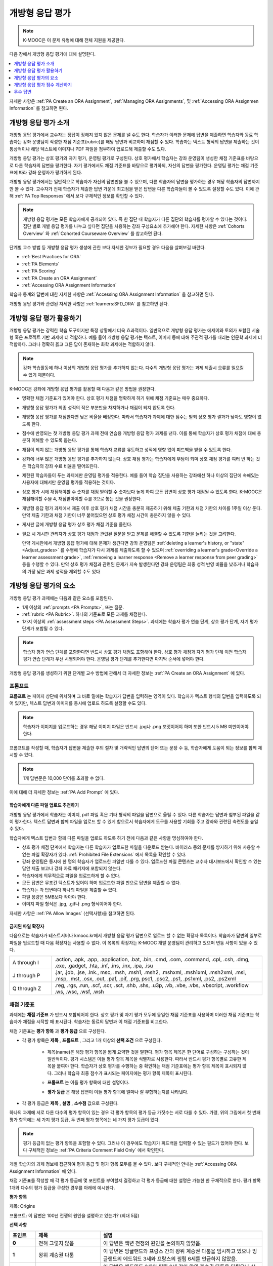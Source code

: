 .. _Open Response Assessments 2:

#########################
개방형 응답 평가
#########################

.. note:: K-MOOC은 이 문제 유형에 대해 전체 지원을 제공한다.

다음 장에서 개방형 응답 평가에 대해 설명한다.

.. contents::
   :depth: 1
   :local:

자세한 사항은  :ref:`PA Create an ORA Assignment`, :ref:`Managing ORA Assignments`, 및  :ref:`Accessing ORA Assignmen Information` 를 참고하면 된다.

*****************************************
개방형 응답 평가 소개
*****************************************

개방형 응답 평가에서 교수자는 정답이 정해져 있지 않은 문제를 낼 수도 한다. 학습자가 이러한 문제에 답변을 제출하면 학습자와 동료 학습자는 강좌 운영팀이 작성한 채점 기준표(rubric)를 해당 답변과 비교하며 채점할 수 있다. 학습자는 텍스트 형식의 답변을 제출하는 것이 통상적이나 해당 텍스트에 이미지나 PDF 파일을 첨부하여 업로드해 제출할 수도 있다.

개방형 응답 평가는 상호 평가와 자기 평가, 운영팀 평가로 구성된다. 상호 평가에서 학습자는 강좌 운영팀이 생성한 채점 기준표를 바탕으로 다른 학습자의 답변을 평가한다. 자기 평가에서도 채점 기준표를 바탕으로 평가하되, 자신의 답변을 평가한다. 운영팀 평가는 채점 기준표에 따라 강좌 운영자가 평가하게 된다.

개방형 응답 평가에서는 일반적으로 학습자가 자신의 답변만을 볼 수 있으며, 다른 학습자의 답변을 평가하는 경우 해당 학습자의 답변까지만 볼 수 있다. 교수자가 전체 학습자가 제출한 답변 가운데 최고점을 받은 답변을 다른 학습자들이 볼 수 있도록 설정할 수도 있다. 이에 관해 :ref:`PA Top Responses` 에서 보다 구체적인 정보를 확인할 수 있다.

.. note::
  개방형 응답 평가는 모든 학습자에게 공개되어 있다. 즉 한 집단 내 학습자가 다른 집단의 학습자를 평가할 수 있다는 것이다. 집단 별로 개별 응답 평가를 나누고 싶다면 집단을 사용하는 강좌 구성요소에 추가해야 한다. 자세한 사항은   :ref:`Cohorts Overview` 와  :ref:`Cohorted Courseware Overview` 를 참고하면 된다.


단계별 교수 방법 등 개방형 응답 평가 생성에 관한 보다 자세한 정보가 필요할 경우 다음을 살펴보길 바란다.

* :ref:`Best Practices for ORA`
* :ref:`PA Elements`
* :ref:`PA Scoring`
* :ref:`PA Create an ORA Assignment`
* :ref:`Accessing ORA Assignment Information`

학습자 통계와 답변에 대한 자세한 사항은  :ref:`Accessing ORA Assignment Information` 을 참고하면 된다.

개방형 응답 평가와 관련된 자세한 사항은  :ref:`learners:SFD_ORA` 를 참고하면 된다.

.. _Best Practices for ORA:

*********************************************
개방형 응답 평가 활용하기
*********************************************

개방형 응답 평가는 강력한 학습 도구이지만 특정 상황에서 더욱 효과적이다. 일반적으로 개방형 응답 평가는 에세이와 토의가 포함된 서술형 혹은 프로젝트 기반 과제에 더 적합하다. 예를 들어 개방형 응답 평가는 텍스트, 이미지 등에 대해 주관적 평가를 내리는 인문학 과제에 더 적합하다. 그러나 정확히 옳고 그른 답이 존재하는 화학 과제에는 적합하지 않다.

.. note:: 강좌 학습활동에 하나 이상의 개방형 응답 평가를 추가하지 않는다. 다수의 개방형 응답 평가는 과제 제출시 오류를 일으킬 수 있기 때문이다.

K-MOOC은 강좌에 개방형 응답 평가를 활용할 때 다음과 같은 방법을 권장한다.

* 명확한 채점 기준표가 있어야 한다. 상호 평가 채점을 명확하게 하기 위해 채점 기준표는 매우 중요하다.

* 개방형 응답 평가가 최종 성적의 작은 부분만을 차지하거나 채점이 되지 않도록 한다.

* 개방형 응답 평가를 채점한다면 낮은 비율을 배정한다. 따라서 학습자가 과제에 대한 점수는 받되 상호 평가 결과가 낮아도 영향이 없도록 한다.

* 점수에 반영되는 첫 개방형 응답 평가 과제 전에 연습용 개방형 응답 평가 과제를 낸다. 이를 통해 학습자가 상호 평가 채점에 대해 충분히 이해할 수 있도록 돕는다.

* 채점이 되지 않는 개방형 응답 평가를 통해 학습자 교류를 유도하고 성적에 영향 없이 피드백을 받을 수 있도록 한다.

* 강좌에 너무 많은 개방형 응답 평가를 추가하지 않는다. 상호 채점 평가는 학습자에게 부담이 되며 상호 채점 평가를 여러 번 하는 것은 학습자의 강좌 수료 비율을 떨어뜨린다.

* 제한된 학습자들이 푸는 과제에만 운영팀 평가를 적용한다. 예를 들어 학습 집단을 사용하는 강좌에선 하나 이상의 집단에 속해있는 사용자에 대해서만 운영팀 평가를 적용하는 것이다.

* 상호 평가 시에 채점해야할 수 숫자를 채점 받야할 수 숫자보다 높게 하여 모든 답변이 상호 평가 채점될 수 있도록 한다. K-MOOC은 채점해야할 수을 4, 채점받아야할 수를 3으로 놓는 것을 권장한다.

* 개방형 응답 평가 과제에서 제출 이후 상호 평가 채점 시간을 충분히 제공하기 위해 제출 기한과 채점 기한의 차이를 1주일 이상 둔다. 만약 제출 기한과 채점 기한이 너무 붙어있으면 상호 평가 채점 시간이 충분하지 않을 수 있다.

* 게시판 글에 개방형 응답 평가 상호 평가 채점 기준을 올린다.

* 필요 시 게시판 관리자가 상호 평가 채점과 관련된 질문을 받고 문제를 해결할 수 있도록 기한을 늘리는 것을 고려한다.

  만약 게시판에서 개방형 응답 평가에 대해 문제가 생긴다면 강좌 운영팀은 :ref:`deleting a learner's history, or "state" <Adjust_grades>` 를 수행해 학습자가 다시 과제를 제출하도록 할 수 있으며 :ref:`overriding a learner's grade<Override a learner assessment grade>`, :ref:`removing a learner response <Remove a learner response from peer grading>` 등을 수행할 수 있다. 만약 상호 평가 채점과 관련된 문제가 지속 발생한다면 강좌 운영팀은 최종 성적 반영 비율을 낮추거나 학습자의 가장 낮은 과제 성적을 제외할 수도 있다


.. _PA Elements:

******************************************
개방형 응답 평가의 요소
******************************************

개방형 응답 평가 과제에는 다음과 같은 요소를 포함된다.

* 1개 이상의  :ref:`prompts <PA Prompts>`, 또는 질문.

* :ref:`rubric <PA Rubric>`. 하나의 기준표로 모든 과제를 채점한다.

* 1가지 이상의  :ref:`assessment steps <PA Assessment Steps>`. 과제에는 학습자 평가 연습 단계, 상호 평가 단계, 자기 평가 단계가 포함될 수 있다.

.. note:: 학습자 평가 연습 단계를 포함한다면 반드시 상호 평가 채점도 포함해야 한다. 상호 평가 채점과 자기 평가 단계 이전 학습자 평가 연습 단계가 우선 시행되어야 한다. 운영팀 평가 단계를 추가한다면 마지막 순서에 넣어야 한다.

개방형 응답 평가를 생성하기 위한 단계별 교수 방법에 관해서 더 자세한 정보는 :ref:`PA Create an ORA Assignment` 에 있다.

.. _PA Prompts:

=======
프롬프트
=======

**프롬프트** 는 페이지 상단에 위치하며 그 바로 밑에는 학습자가 답변을 입력하는 영역이 있다. 학습자가 텍스트 형식의 답변을 입력하도록 되어 있지만, 텍스트 답변과 이미지를 동시에 업로드 하도록 설정할 수도 있다.

.. note:: 학습자가 이미지를 업로드하는 경우 해당 이미지 파일은 반드시 .jpg나 .png 포맷이어야 하며 또한 반드시 5 MB 미만이어야 한다.

.. image:: ../../../../shared/images/PA_QandRField.png
   :width: 500
   :alt: Single ORA question and its corresponding blank response field.

프롬프트를 작성할 때, 학습자가 답변을 제출한 후의 절차 및 개략적인 답변의 단어 또는 문장 수 등, 학습자에게 도움이 되는 정보를 함께 제시할 수 있다.

.. note:: 1개 답변문은 10,000 단어를 초과할 수 없다.

이에 대해 더 자세한 정보는 :ref:`PA Add Prompt` 에 있다.

.. _Asking Learners to Upload Other Files in Responses:

학습자에게 다른 파일 업로드 추천하기
*******************************************************

개방형 응답 평가에서 학습자는 이미지, pdf 파일 혹은 기타 형식의 파일을 답변으로 올릴 수 있다. 다른 학습자는 답변과 첨부된 파일을 같이 평가한다. 텍스트 답변과 함께 파일을 업로드 할 수 있게 함으로서 학습자에게 도구를 사용할 기회를 주고 강좌와 관련된 숙련도를 높일 수 있다.

학습자에게 텍스트 답변과 함께 다른 파일을 업로드 하도록 하기 전에 다음과 같은 사항을 명심하여야 한다.

* 상호 평가 채점 단계에서 학습자는 다른 학습자가 업로드한 파일을 다운로드 받는다. 바이러스 등의 문제를 방지하기 위해 사용할 수 없는 파일 확장자가 있다.  :ref:`Prohibited File Extensions`  에서 목록을 확인할 수 있다.

* 강좌 운영팀은 동시에 한 명의 학습자가 업로드한 파일만 다룰 수 있다. 업로드한 파일 콘텐츠는 교수자 대시보드에서 확인할 수 있는 답안 제출 보고나 강좌 자료 패키지에 포함되지 않는다.

* 학습자에게 의무적으로 파일을 업로드하게 할 수 없다.

* 모든 답변은 무조건 텍스트가 있어야 하며 업로드한 파일 만으로 답변을 제출할 수 없다.

* 학습자는 각 답변마다 하나의 파일을 제출할 수 있다.

* 파일 용량은 5MB보다 작아야 한다.

* 이미지 파일 형식은 .jpg, .gif나 .png 형식이어야 한다.

자세한 사항은  :ref:`PA Allow Images` (선택사항)을 참고하면 된다.

.. _Prohibited File Extensions:

금지된 파일 확장자
***************************

다음으로는 학습자가 테스트서버나 kmooc.kr에서 개방형 응답 평가 답변으로 업로드 할 수 없는 확장자 목록이다. 학습자가 답변의 일부로 파일을 업로드할 때 다음 확장자는 사용할 수 없다. 이 목록의 확장자는 K-MOOC 개발 운영팀이 관리하고 있으며 변동 사항이 있을 수 있다.

.. only:: Open_edX


.. list-table::
   :widths: 15 75

   * - A through I
     - .action, .apk, .app, .application, .bat, .bin, .cmd, .com, .command,
       .cpl, .csh, .dmg, .exe, .gadget, .hta, .inf, .ins, .inx, .ipa,
       .isu
   * - J through P
     - .jar, .job, .jse, .lnk., msc, .msh, .msh1, .msh2, .mshxml, .msh1xml,
       .msh2xml, .msi, .msp, .mst, .osx, .out, .paf, .pif, .prg, psc1, .psc2,
       .ps1, .ps1xml, .ps2, .ps2xml
   * - Q through Z
     - .reg, .rgs, .run, .scf, .scr, .sct, .shb, .shs, .u3p, .vb, .vbe, .vbs,
       .vbscript, .workflow .ws, .wsc, .wsf, .wsh

.. _PA Rubric:

=======
채점 기준표
=======

과제에는 **채점 기준표** 가 반드시 포함되어야 한다. 상호 평가 및 자기 평가 모두에 동일한 채점 기준표를 사용하며 이러한 채점 기준표는 학습자가 채점을 시작할 때 표시된다. 학습자는 동료의 답변과 이 채점 기준표를 비교한다.

채점 기준표는 **평가 항목** 과 **평가 등급** 으로 구성된다.

* 각 평가 항목은 **제목** , **프롬프트** , 그리고 1개 이상의 **선택 조건** 으로 구성된다.

   * 제목(name)은 해당 평가 항목을 짧게 요약한 것을 말한다. 평가 항목 제목은 한 단어로 구성하는 구성하는 것이 일반적이다. 평가 시스템은 이들 평가 항목 제목을 식별자로 사용한다. 따라서 반드시 평가 항목별로 고유한 제목을 붙여야 한다. 학습자가 상호 평가를 수행하는 중 확인하는 채점 기준표에는 평가 항목 제목이 표시되지 않다. 그러나 학습자 최종 점수가 표시되는 페이지에는 평가 항목 제목이 표시된다.

     .. image:: ../../../../shared/images/PA_CriterionName.png
        :alt: A final score page with call-outs for the criterion names

   * **프롬프트** 는 이들 평가 항목에 대한 설명이다.

   * **평가 등급** 은 해당 답변이 이들 평가 항목에 얼마나 잘 부합하는지를 나타낸다.

* 각 평가 등급은 **제목** , **설명** , **소수점** 값으로 구성된다.

  .. image:: ../../../../shared/images/PA_Rubric_LMS.png
     :alt: Image of a rubric in the LMS with call-outs for the criterion prompt
         and option names, explanations, and points.

하나의 과제에 서로 다른 다수의 평가 항목이 있는 경우 각 평가 항목의 평가 등급 가짓수는 서로 다를 수 있다. 가령, 위의 그림에서 첫 번째 평가 항목에는 세 가지 평가 등급, 두 번째 평가 항목에는 네 가지 평가 등급이 있다.

.. note:: 평가 등급이 없는 평가 항목을 포함할 수 있다. 그러나 이 경우에도 학습자가 피드백을 입력할 수 있는 필드가 있어야 한다. 보다 구체적인 정보는  :ref:`PA Criteria Comment Field Only` 에서 확인한다.

개별 학습자의 과제 정보에 접근하여 평가 등급 및 평가 항목 모두를 볼 수 있다. 보다 구체적인 안내는 :ref:`Accessing ORA Assignment Information` 에 있다.

.. image:: ../../../../shared/images/PA_Crit_Option_Names.png
   :width: 600
   :alt: Learner-specific assignment information with call-outs for criterion
       and option names.

채점 기준표를 작성할 때 각 평가 등급에 몇 포인트를 부여할지 결정하고 각 평가 등급에 대한 설명은 가능한 한 구체적으로 한다. 평가 항목 1개와 다수의 평가 등급을 구성한 경우를 아래에 예시한다.

**평가 항목**

제목: Origins

프롬프트: 이 답변은 100년 전쟁의 원인을 설명하고 있는가? (최대 5점)

**선택 사항**

.. list-table::
   :widths: 8 20 50
   :stub-columns: 1
   :header-rows: 1

   * - 포인트
     - 제목
     - 설명
   * - 0
     - 전혀 그렇지 않음
     - 이 답변은 백년 전쟁의 원인을 논의하지 않았음.
   * - 1
     - 왕위 계승권 다툼
     - 이 답변은 잉글랜드와 프랑스 간의 왕위 계승권 다툼을 암시하고 있으나 잉글랜드의 에드워드 3세와 프랑스의 필립 6세를 언급하지 않았음.
   * - 3
     - 에드워드와 필립
     - 이 답변은 에드워드 3세와 필립 6세 간의 왕위 계승권 다툼을 다뤘으나 살릭 법의 역할을 논의하지 않았음.
   * - 5
     - 살릭 법
     - 이 답변은 살릭 법이 에드워드 3세와 필립 6세의 왕위 계승권 다툼에 어떤 식으로 관여하여 백년 전쟁을 촉발했는지 설명했음.

.. note:: 상포 평가 채점을 위해 확실하고 구체적으로 채점 기준표를 만드는 것이 중요하다. 많은 초보 학습자는 정확한 채점 기준을 세우지 못한다. 또한, K-MOOC은 채점 기준표를 간결하게 만드는 것을 권장한다.

:ref:`PA Add Rubric` 에서 이와 관련한 보다 구체적인 정보를 확인할 수 있다.

.. _PA Assessment Steps:

=================
평가 단계
=================

과제에서 **평가 단계** 를 지정할 수 있다. 이 때, 다음과 같은 평가 단계를 포함하도록 과제를 구성할 수 있다.

.. contents::
   :depth: 1
   :local:

.. note:: 학습자 평가 연습 단계를 포함한다면 반드시 상호 평가 단계도 포함해야 한다. 평가 연습 단계는 반드시 상호 평가 및 자기 평가 단계 이전에 시행되어야 한다. 상호 평가와 자기 평가를 모두 포함한다면 K-MOOC은 상호 평가를 자기 평가 이전에 시행하는 것을 권장한다. 운영팀 평가를 포함한다면 이는 마지막 순서에 오는 것이 좋다.

과제를 검토할 때 평가의 유형과 순서를 확인할 수 있다. 아래는 학습자가 답변을 제출한 이후의 상황에 대한 예시이다. 학습자는 평가 연습 단계를 먼저 수행한 후, 다른 학습자의 답변에 대한 상호 평가, 자기 평가 단계를 차례로 수행하게 된다.

.. image:: ../../../../shared/images/PA_AsmtWithResponse.png
  :alt: A peer assessment with assessment steps and status labeled.
  :width: 600

.. _PA Student Training Step:

평가 연습 단계
*****************************

평가 연습 단계는 학습자가 평가 방법을 익히는 데 도움이 되게 할 수 있다. 1개의 평가 연습 평가에는 강좌 운영팀이 작성한 예제 1개 이상과 강좌 운영팀이 이 예제에 부여한 점수를 함께 제시할 수 있다. 이를 통해, 학습자는 강좌 운영팀이 점수를 매긴 방식에 맞춰 점수를 받을 수 있도록 노력할 것이다.

.. note:: 평가 연습 단계를 포함하는 경우 상호 평가 단계도 반드시 추가해야 한다. 평가 연습 단계는 반드시 상호 평가 단계 및 자기 평가 단계에 선행해야 한다.

I평가 연습 단계에서 “답변 평가 방법 학습” 단계는 학습자가 답변을 제출한 직후에 표시된다. 학습자는 강좌 운영팀이 만든 예시 중 한 가지와 이에 해당하는 채점 기준표를 확인한다. 이 때, 강좌 운영팀이 부여한 점수는 표시되지 않는다. 학습자는 자신이 평가할 문제의 수 또한 확인할 수 있다.

.. image:: ../../../../shared/images/PA_TrainingAssessment.png
   :alt: Sample training response, unscored.
   :width: 500

학습자는 각 과제의 평가 항목에 대한 평가 등급을 선택하고 **교수자의 평가와 비교하기** 를 클릭한다. 학습자의 선택이 교수자의 선택과 모두 일치하는 경우 다음 예시가 자동으로 열린다.

학습자의 선택 중 교수자의 선택과 상이한 것이 존재하는 경우 해당 답변이 학습자에게 다시 제시된다. 이 때, 해당 답변 위에 다음과 같은 메시지가 표시된다.

.. code-block:: xml

  Learning to Assess Responses
  Your assessment differs from the instructor's assessment of this response. Review the
  response and consider why the instructor may have assessed it differently. Then, try
  the assessment again.

평가 항목 각각에 대해, 학습자 선택과 강좌 운영팀 선택의 일치 여부에 따라 다음 두 가지 메시지 가운데 하나가 학습자에게 제시된다.


.. code-block:: xml

  Selected Options Differ
  The option you selected is not the option that the instructor selected.

.. code-block:: xml

  Selected Options Agree
  The option you selected is the option that the instructor selected.

아래의 예시에서 학습자는 옳은 평가 등급 하나와 옳지 않은 평가 등급 하나를 각각 선택하고 있다.

.. image:: ../../../../shared/images/PA_TrainingAssessment_Scored.png
   :alt: Sample training response, with one correct and one incorrect option.
   :width: 500

학습자는 모든 평가 항목에 대한 자신의 채점 결과와 강좌 운영팀의 채점 결과가 동일해질 때까지 채점을 계속한다.

:ref:`PA Student Training` 에서 보다 자세한 정보를 확인한다. 

.. _Peer Assessment Step:

Peer Assessment Step
*****************************

상호 평가 단계에서 학습자는 다른 학습자의 답변을 검토하고, 해당 답변에 기반하여 제시된 채점 기준표의 각 평가 항목에 대해 평가 등급을 선택한다.

만약 상호 평가와 자기 평가를 모두 포함한다면 K-MOOC은 상호 평가를 우선적으로 시행하도록 권장한다.

상호 평가가 어떻게 학습자의 과제 성적에 영향을 주는지에 관해 :ref:`PA Scoring` 에 자세한 정보가 나와있다.


Number of Responses and Assessments
^^^^^^^^^^^^^^^^^^^^^^^^^^^^^^^^^^^

상호 평가 단계를 포함할 경우 각 학습자가 평가할 답변의 개수( **채점해야할 수** ) 와 각 답변에 대한 상호 평가의 개수( **채점받아야할 수** ) 를 지정해야 한다.

.. note:: 일부 학습자는 답변만을 제출하고 상호 평가를 수행하지 않을 수 있다. 따라서 일부 답변은 필수로 지정된 수만큼 평가를 받지 못할 수도 있다. 모든 답변이 원래 지정된 수만큼 평가받을 확률을 높이려면 학습자가 평가해야 하는 답변의 개수를 각 답변이 반드시 받아야 하는 평가의 개수보다 높도록 설정해야만 한다. 예를 들어, 각 답변이 3개의 평가를 받도록 지정한 경우 각 학습자가 5개의 답변을 평가하도록 설정할 수 있다.

모든 답변에 대한 평가가 완료되었으나 일부 학습자가 상호 평가를 필수 개수대로 수행하지 않은 경우 해당 학습자는 다른 학습자가 이미 평가한 답변을 평가할 수 있다. 이러한 답변을 제출한 학습자에게는 자신의 점수를 채점할 때 상호 평가가 추가 제시된다. 그러나 추가 상호 평가는 자신의 답변이 받은 점수에 가산되지 않는다.

.. _Feedback Options:

피드백 선택 조건
^^^^^^^^^^^^^^^^

전체 채점 기준표 아래에 하나의 학습자 의견 작성 필드가 제공되는 것이 기본 설정으로 돼 있다. 1개 혹은 여러 개의 평가 항목에 대해 이러한 학습자 의견 작성 필드를 추가할 수 있다. 의견 필드에 입력할 수 있는 문자는 최대 300자이다.

의견 필드는 해당 평가 항목의 평가 등급 아래에 표시된다. 다음 사례의 경우 두 평가 항목 모두에 하나의 의견 필드가 있다. 답변에 대한 종합 의견을 입력할 수 있는 필드도 하나 있다.

.. image:: ../../../../shared/images/PA_CriterionAndOverallComments.png
   :alt: Rubric with comment fields under each criterion and under overall
       response.
   :width: 600

보다 구체적인 안내는  :ref:`PA Add Rubric` 및  :ref:`PA Criteria Comment Field Only` 에 있다.


추가 답변 평가
^^^^^^^^^^^^^^^^^^^^^^^^^^^^^^

학습자는 지정된 개수를 초과하여 답변을 평가할 수 있다. 학습자가 **상호 평가** 단계를 마치면 해당 단계가 닫히고 상호 평가 라는 제목이 표시된다.

.. image:: ../../../../shared/images/PA_PAHeadingCollapsed.png
   :width: 500
   :alt: The peer assessment step with just the heading visible.

학습자가 **상호 평가 계속하기** 를 클릭하면 해당 단계가 전개된다.

.. image:: ../../../../shared/images/PA_ContinueGrading.png
   :width: 500
   :alt: The peer assessment step expanded so that "Continue Assessing Peers"
       is visible.


.. _Self Assessment Step:

자기 평가 단계
*****************************

자기 평가 단계에서는 학습자 자신의 답변 뒤에 채점 기준표가 제시된다. 상호 평가와 마찬가지로 학습자는 채점 기준표와 자신의 답변을 비교하며 각 평가 항목에 대해 평가 등급을 선택한다.

상호 평가와 자기 평가를 모두 포함하는 경우 자기 평가를 상호 평가 뒤에 배치할 것을 권한다.


.. _Staff Assessment Step:

운영팀 평가 단계
*****************************

운영팀 평가 단계에서 강좌 운영자는 학습자 답변에 대한 평가를 한다. 강좌 운영자는 평가에 첨언할 수 있으며 문제의 채점 기준표에 따라 평가를 하고 자기 평가 및 상호 평가 단계와 동일하게 진행된다.

.. note:: 만약 과제에 운영팀 평가 단계가 포함된다면 학습자는 이 단계가 끝날 때까지 최종 성적을 받지 못한다. 운영팀 평가 단계에서 부여하는 점수는 운영팀 평가 단계 이후 시행되는 상호 평가를 포함한 기타 모든 평가 단계의 성적을 뒤집는다.

개방형 응답 평가 과제에서 운영팀 평가 단계를 추가하는 것은 학습자 수가 적을 때 더욱 유용하다. 예를 들어 여러 집단이 있는 강좌에서 상호 평가 및 운영팀 평가가 모두 있는 개방형 응답 평가 과제를 만들어 특정 집단에게만 사용할 수 있다. 그리고 남아있는 다른 집단에게는 오직 상호 평가 과제만을 사용하게 할 수 있다. 강좌에서 다양한 집단을 활용하는 방법은 :ref:`Cohorted Courseware Overview` 를 참고하면 된다.

운영팀 평가 단계의 채점과 관련된 사항은 :ref:`Perform a Staff Assessment` 를 참고하면 된다.


.. _PA Scoring:

*******************************************************
개방형 응답 평가 점수 계산하기
*******************************************************

운영팀 평가를 포함한 개방형 응답 평가에서 운영팀 평가는 한번 이상 있을 수 있으며 마지막 운영팀 평가가 과제의 최종 점수가 된다. 학습자는 모든 평가 점수를 조회할 수 있지만 상호 및 자기 평가 점수는 반영되지 않는다.

운영팀 평가가 없지만 상호 및 자기 평가가 있는 개방형 응답 평가의 경우 상호 평가만이 과제의 최종 성적에 반영된다. 자기 평가는 반영되지 않는다. 자기 평가와 상호 평가를 각각 가중치를 주는 방법은 없다.

운영팀 평가만을 포함하는 개방형 응답 평가의 경우 운영팀 평가가 곧 최종 성적이 된다.

.. note:: 상호 평가가 갖는 주관성을 고려하여 K-MOOC은 개방형 응답 평가 과제를 강좌 최종 성적의 반영 비율을 낮게 설정하는 것을 권장한다.

다음은 상호 및 자기 평가 점수 계산에 관한 설명이다.


=======================
상호 평가 채점
=======================

.. note:: 개방형 응답 평가에 운영팀 평가는 없고 상호 및 자기 평가만 모두 있다면 상호 평가만이 최종 성적에 반영되며 자기 평가는 반영되지 않는다.

상호 평가는 평가 항목별로 채점한다. 각 평가 항목에 대한 점수는 각 상호 평가자가 해당 평가 항목에 매긴 점수의 중앙값 혹은 중간값으로 한다. 가령, 어떤 상호 평가에서 세 명의 학습자가 Ideas 평가 항목에 각각 10, 7, 8점을 부여한 경우 Idea 평가 항목의 점수는 8이 된다.

학습자가 상호 평가에서 획득하는 최종 점수는 각 평가 항목에 대한 모든 상호 채점자 점수의 중앙값의 합으로 한다.

예를 들어, 어떤 답변에 대해 상호 평가자로부터 다음과 같은 점수를 획득한다고 가정할 수 있다.

.. list-table::
   :widths: 25 10 10 10 10
   :stub-columns: 1
   :header-rows: 1

   * - 평가 항목 제목
     - 동료  1
     - 동료  2
     - 동료  3
     - 중앙값
   * - Ideas (10점 만점)
     - 10
     - 7
     - 8
     - **8**
   * - Content (10점 만점)
     - 7
     - 9
     - 8
     - **8**
   * - Grammar (5점 만점)
     - 4
     - 4
     - 5
     - **4**

각 평가 항목의 점수 중앙값을 합하여 최종 점수를 계산한다.

  **Idea** 항목의 중앙값 **(8/10)** + **Content** 중앙값 **(8/10)** + Grammar 중앙값 **(4/5)** = 최종 점수 **(20/25)**

.. note:: 다시 강조하면, 최종 점수는 평가자별이 아니라 평가 항목별로 계산한다. 따라서 어떤 답변으로 획득한 점수는 각 상호 평가자가 해당 답변에 부여한 여러 점수의 중앙값이 아니다.

참고로 상호 평가에서 제외한 학습자 제출 답안 점수의 경우 :ref:`Remove a learner response from peer grading` 를 참고하면 된다.

=======================
자기 평가 채점
=======================

.. note:: 개방형 응답 평가에 상호 및 자기 평가가 모두 있다면 최종 성적에 자기 평가는 반영되지 않는다.

개방형 응답 평가에 자기 평가만이 있다면 자기 평가 성적이 곧 최종 성적이 된다.

자기 평가는 평가 항목별로 채점한다. 각 학습자는 자기 답안을 채점 기준표의 각 항목에 따라 평가한다. 학습자의 최종 성적은 획득한 총 점수로 결정된다.

========================
운영팀 평가 채점
========================

만약 개방형 응답 평가에 운영팀 평가가 포함된다면 운영팀 평가 성적은 다른 모든 성적을 뒤집는다.

.. _PA Top Responses:

*****************************
우수 답변
*****************************

학습자가 과제로 제출한 답변 가운데 최상위 점수를 획득한 답변을 **우수 답변** 으로 지정해 점수와 함께 공개할 수 있다. **우수 답변** 은 학습자가 해당 과제의 모든 단계를 종료한 후 학습자 점수 정보 아래에 공개된다.

.. image:: ../../../../shared/images/PA_TopResponses.png
   :alt: Section that shows the text and scores of the top three responses for
       the assignment.
   :width: 500

**우수 답변** 으로 최소 1개부터 최대 100개의 답변을 공개할 수 있다. 해당 목록에서 각 답변의 높이는 최대 300픽셀이다. (답변이 이보다 더 길 경우, 학습자는 페이지를 스크롤하여 전체 답변을 확인할 수 있다.) 게시하는 답변의 개수를 20개 이하로 지정하여 해당 페이지가 지나치게 길어지지 않도록 할 것을 권한다.

.. note:: **우수 답변** 목록에 답변이 공개되는 데에는 1시간 가량 소요될 수 있다.

   만약 고득점 답변이 상호 평가에서 제외된다면 **우수 답변** 목록에서도 제거된다.

이에 관한 보다 자세한 안내는 :ref:`PA Show Top Responses` 에 있다.
 